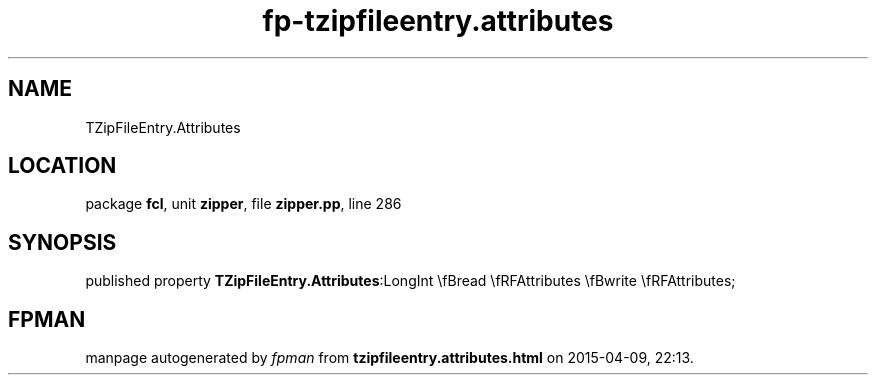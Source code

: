 .\" file autogenerated by fpman
.TH "fp-tzipfileentry.attributes" 3 "2014-03-14" "fpman" "Free Pascal Programmer's Manual"
.SH NAME
TZipFileEntry.Attributes
.SH LOCATION
package \fBfcl\fR, unit \fBzipper\fR, file \fBzipper.pp\fR, line 286
.SH SYNOPSIS
published property  \fBTZipFileEntry.Attributes\fR:LongInt \\fBread \\fRFAttributes \\fBwrite \\fRFAttributes;
.SH FPMAN
manpage autogenerated by \fIfpman\fR from \fBtzipfileentry.attributes.html\fR on 2015-04-09, 22:13.

